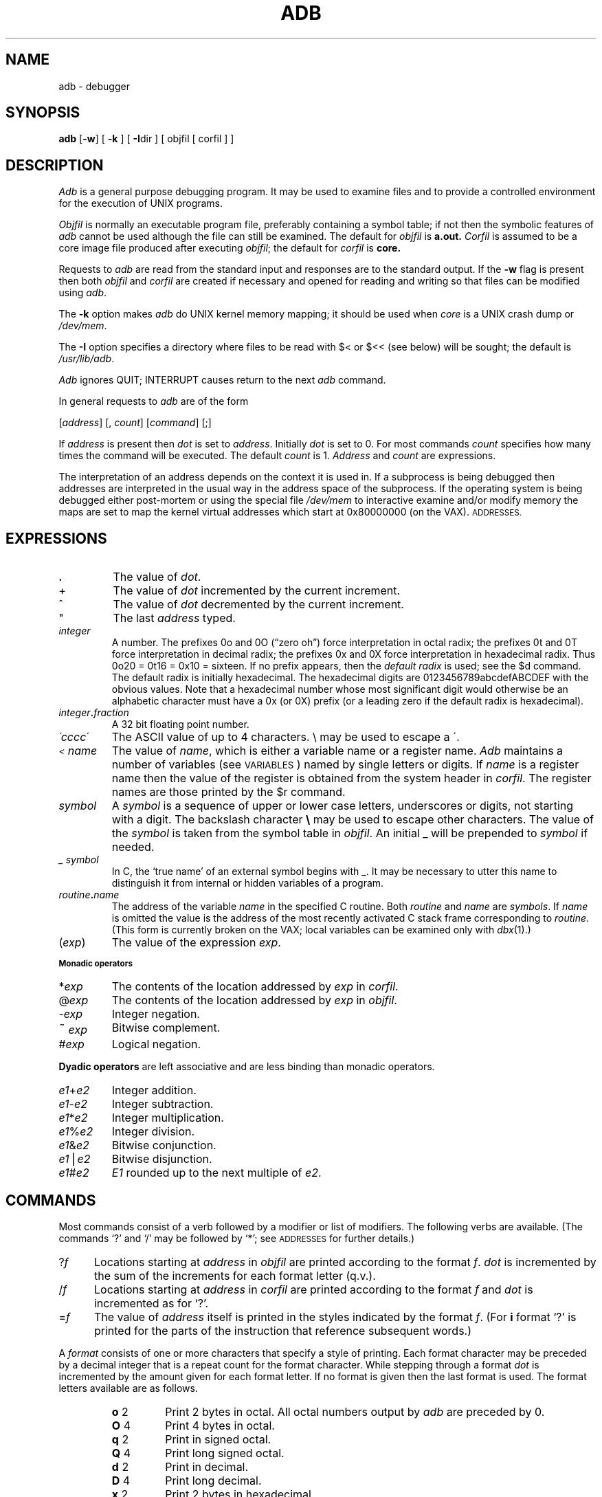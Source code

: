 .\" Copyright (c) 1980 Regents of the University of California.
.\" All rights reserved.  The Berkeley software License Agreement
.\" specifies the terms and conditions for redistribution.
.\"
.\"	@(#)adb.1	6.1 (Berkeley) 4/29/85
.\"
.TH ADB 1 "April 29, 1985"
.UC 4
.SH NAME
adb \- debugger
.SH SYNOPSIS
.B adb
[\fB\-w\fR] [ \fB\-k\fR ] [ \fB-I\fRdir ] [ objfil [ corfil ] ]
.ds TW \v'.25m'\s+2~\s-2\v'-.25m'
.ds ST *
.ds IM \v'.1m'=\v'-.1m'\s-2\h'-.1m'>\h'.1m'\s+2
.ds LE \(<=
.ds LT \s-2<\s+2
.ds GT \s-2>\s+2
.SH DESCRIPTION
.I Adb
is a general purpose debugging program.
It may be used to examine files and to provide
a controlled environment for the execution of UNIX programs.
.PP
.I Objfil
is normally an executable program file, preferably
containing a symbol table; if not then the symbolic features of
.I  adb
cannot be used although the file can still be examined.
The default for
.I objfil
is
.B  a.out.
.I Corfil
is assumed to be a core image file produced after executing
.IR objfil ;
the default for
.I corfil
is
.B  core.
.PP
Requests to
.I  adb
are read from the standard input and responses are to the standard output.
If the
.B  \-w
flag is present then both
.I  objfil
and
.I corfil
are created if necessary and opened for reading and writing
so that files can be modified using
.IR adb .
.PP
The \fB\-k\fP option makes \fIadb\fP do UNIX kernel memory
mapping; it should be used when \fIcore\fP is a UNIX crash dump
or \fI/dev/mem\fP.
.PP
The \fB\-I\fP option specifies a directory where files to be read
with $< or $<< (see below) will be sought; the default is
.IR /usr/lib/adb .
.PP
.I Adb
ignores QUIT; INTERRUPT causes return to the next
.I adb
command.
.PP
In general requests to
.I  adb
are of the form
.PP
.if n .ti 16
.if t .ti 1.6i
[\|\fIaddress\fR\|]  [\|,
.IR count \|]
[\|\fIcommand\fR\|] [\|;\|]
.PP
If
.I address
is present then
.I  dot
is set to
.IR address .
Initially
.I dot
is set to 0.  For most commands
.I count
specifies how many times the command will be executed.  The default
.I count
is 1.
.I Address
and
.I count
are expressions.
.PP
The interpretation of an address depends on the context it is used in.
If a subprocess is being debugged then addresses are interpreted
in the usual way in the address space of the subprocess.
If the operating system is being debugged either post-mortem or using
the special file
.I /dev/mem
to interactive examine and/or modify memory the maps are set to map
the kernel virtual addresses which start at 0x80000000 (on the VAX).
.SM ADDRESSES.
.SH EXPRESSIONS
.TP 7.2n
.B .
The value of
.IR dot .
.TP 7.2n
+
The value of
.I dot
incremented by the current increment.
.TP 7.2n
^
The value of
.I dot
decremented by the current increment.
.TP 7.2n
"
The last
.I address
typed.
.TP 7.2n
.I integer
A number.  The prefixes 0o and 0O (\*(lqzero oh\*(rq) force interpretation
in octal radix; the prefixes 0t and 0T force interpretation in
decimal radix; the prefixes 0x and 0X force interpretation in
hexadecimal radix.  Thus 0o20 = 0t16 = 0x10 = sixteen.
If no prefix appears, then the
.I default\ radix
is used; see the $d command.  The default radix is initially hexadecimal.
The hexadecimal digits are 0123456789abcdefABCDEF with the obvious
values.  Note that a hexadecimal number whose most significant
digit would otherwise be an alphabetic character must have a 0x
(or 0X) prefix (or a leading zero if the default radix is hexadecimal).
.TP 7.2n
.IB integer . fraction
A 32 bit floating point number.
.TP 7.2n
.I \'cccc\|\'
The ASCII value of up to 4 characters.
\e may be used to escape a \'.
.TP 7.2n
.I \*(LT name
The value of
.IR name ,
which is either a variable name or a register name.
.I Adb
maintains a number of variables (see
.SM VARIABLES\*S)
named by single letters or digits.
If
.I name
is a register name then the value of the register is obtained from
the system header in
.IR corfil .
The register names are those printed by the $r command.
.TP 7.2n
.I symbol
A
.I symbol
is a sequence of upper or lower case letters, underscores or
digits, not starting with a digit.  The backslash character
.B \e 
may be used to escape other characters.  The value of the
.I symbol
is taken from the symbol table in
.IR objfil .
An initial \_ will be prepended to
.I symbol
if needed.
.TP
.I _ symbol
In C, the `true name' of an external symbol begins with _.
It may be necessary to utter this name to distinguish it
from internal or hidden variables of a program.
.TP 7.2n
.IB routine . name
The address of the variable
.I name
in the specified C routine.  Both
.I routine
and
.I name
are
.IR symbols .
If
.I name
is omitted the value is the address of the most recently activated C stack frame
corresponding to
.IR routine .
(This form is currently broken on the VAX; local variables can be examined
only with
.IR dbx (1).)
.TP 7.2n
.RI ( exp \|)
The value of the expression
.IR exp .
.LP
.SM
.B  "Monadic\ operators"
.TP 7.2n
.RI \*(ST exp
The contents of the location addressed by
.I exp
in
.IR corfil .
.TP 7.2n
.RI @ exp
The contents of the location addressed by
.I exp
in
.IR objfil .
.TP 7.2n
.RI \- exp
Integer negation.
.TP 7.2n
.RI \*(TW exp
Bitwise complement.
.TP 7.2n
.RI # exp
Logical negation.
.LP
.tr ''
.B  "Dyadic\ operators"
are left associative and are less binding than monadic operators.
.TP 7.2n
.IR e1 + e2
Integer addition.
.TP 7.2n
.IR e1 \- e2
Integer subtraction.
.TP 7.2n
.IR e1 \*(ST e2
Integer multiplication.
.TP 7.2n
.IR e1 % e2
Integer division.
.TP 7.2n
.IR e1 & e2
Bitwise conjunction.
.TP 7.2n
.IR e1 \(bv e2
Bitwise disjunction.
.TP 7.2n
.IR e1 # e2
.I E1
rounded up to the next multiple of
.IR e2 .
.DT
.SH COMMANDS
Most commands consist of a verb followed by a modifier or list of modifiers.
The following verbs are available.
(The commands `?' and `/' may be followed by `\*(ST'; see
.SM ADDRESSES
for further details.)
.TP .5i
.RI ? f
Locations starting at
.I address
in
.I  objfil
are printed according to the format
.IR f .
.I dot
is incremented by the sum of the increments for each format letter (q.v.).
.TP
.RI / f
Locations starting at
.I address
in
.I  corfil
are printed according to the format
.I f
and
.I dot
is incremented as for `?'.
.TP
.RI  = f
The value of
.I address
itself is printed in the styles indicated by the format
.IR f .
(For
.B i 
format `?' is printed for the parts of the instruction that reference
subsequent words.)
.PP
A
.I format
consists of one or more characters that specify a style of printing.
Each format character may be preceded by a decimal integer
that is a repeat count for the format character.
While stepping through a format
.I dot
is incremented by the amount given for each format letter.
If no format is given then the last format is used.
The format letters available are as follows.
.ta 2.5n .5i
.RS
.TP
.BR o "	2"
Print 2 bytes in octal.  All octal numbers output by
.I adb
are preceded by 0.
.br
.ns
.TP
.BR O "	4"
Print 4 bytes in octal.
.br
.ns
.TP
.BR q "	2"
Print in signed octal.
.br
.ns
.TP
.BR Q "	4"
Print long signed octal.
.br
.ns
.TP
.BR d "	2"
Print in decimal.
.br
.ns
.TP
.BR D "	4"
Print long decimal.
.br
.ns
.TP
.BR x "	2"
Print 2 bytes in hexadecimal.
.br
.ns
.TP
.BR X "	4"
Print 4 bytes in hexadecimal.
.br
.ns
.TP
.BR u "	2"
Print as an unsigned decimal number.
.br
.ns
.TP
.BR U "	4"
Print long unsigned decimal.
.br
.ns
.TP
.BR f "	4"
Print the 32 bit value as a floating point number.
.br
.ns
.TP
.BR F "	8"
Print double floating point.
.br
.ns
.TP
.BR b "	1"
Print the addressed byte in octal.
.br
.ns
.TP
.BR c "	1"
Print the addressed character.
.br
.ns
.TP
.BR C "	1"
Print the addressed character using
the standard escape convention where control characters
are printed as ^X and the delete character is printed as ^?.
.br
.ns
.TP
.BI s "	n"
Print the addressed characters until a zero character is reached.
.br
.ns
.TP
.BI S "	n"
Print a string using the ^\fIX\fR escape convention (see \fBC\fR above).
.I n
is the length of the string including its zero terminator.
.br
.ns
.TP
.BR Y "	4"
Print 4 bytes in date format (see
.IR ctime (3)).
.br
.ns
.TP
.BR i "	n"
Print as machine instructions.
.I n
is the number of bytes occupied by the instruction.
This style of printing causes variables 1 and 2 to be set
to the offset parts of the source and destination respectively.
.br
.ns
.TP
.BR a "	0"
Print the value of
.I dot
in symbolic form.
Symbols are checked to ensure that they have an appropriate
type as indicated below.
.LP
	/	local or global data symbol
.br
	?	local or global text symbol
.br
	=	local or global absolute symbol
.TP
.BR p "	4"
Print the addressed value in symbolic form using
the same rules for symbol lookup as
.BR a .
.br
.tr ''
.ns
.TP
.BR t "	0"
When preceded by an integer tabs to the next appropriate tab stop.
For example,
.B 8t 
moves to the next 8-space tab stop.
.br
.ns
.TP
.BR r "	0"
Print a space.
.br
.ns
.TP
.BR n "	0"
Print a newline.
.br
.ns
.tr '"
.TP
.BR '...' " 0"
Print the enclosed string.
.br
.tr ''
.br
.ns
.TP
.B ^
.I Dot
is decremented by the current increment.  Nothing is printed.
.br
.ns
.TP
+
.I Dot
is incremented by 1.  Nothing is printed.
.br
.ns
.TP
\-
.I Dot
is decremented by 1.  Nothing is printed.
.RE
.TP
newline
Repeat the previous command with a
.I count
of 1.
.TP
.RB [ ?/ ] l "\fI value mask\fR"
Words starting at
.I  dot
are masked with
.I mask
and compared with
.I value
until a match is found.
If
.B L
is used then the match is for 4 bytes at a time instead of 2.
If no match is found then
.I dot
is unchanged; otherwise
.I dot
is set to the matched location.
If
.I mask
is omitted then \-1 is used.
.TP
.RB [ ?/ ] w "\fI value ...\fR"
Write the 2-byte
.I value
into the addressed location.  If the command is
.BR W ,
write 4 bytes.
Odd addresses are not allowed when writing to the subprocess address space.
.TP
[\fB?/\fR]\fBm\fI b1 e1 f1\fR[\fB?/\fR]
.br
New values for
.RI ( b1,\ e1,\ f1 )
are recorded.  If less than three expressions are given then
the remaining map parameters are left unchanged.
If the `?' or `/' is followed by `\*(ST' then
the second segment (\fIb2\fR\|,\|\fIe2\fR\|,\|\fIf2\fR)
of the mapping is changed.
If the list is terminated by `?' or `/' then the file (\fIobjfil\fR or
.I corfil
respectively) is used for subsequent requests.
(So that, for example, `/m?' will cause `/' to refer to
.IR objfil .)
.TP
.BI \*(GT name
.I Dot
is assigned to the variable or register named.
.TP
.B !
A shell (/bin/sh) is called to read the rest of the line following `!'.
.TP
.RI $ modifier
Miscellaneous commands.  The available 
.I modifiers 
are:
.RS
.TP
.BI < f
Read commands from the file
.IR f .
If this command is executed in a file, further commands
in the file are not seen.
If
.I f
is omitted, the current input stream is terminated.  If a
.I count
is given, and is zero, the command will be ignored.
The value of the count will be placed in variable
.I 9
before the first command in
.I f
is executed.
.br
.ns
.TP
.BI << f
Similar to
.B <
except it can be used in a file of commands without
causing the file to be closed.  Variable
.I 9
is saved during the execution of this command, and restored when it completes.
There is a (small) finite limit to the number of
.B <<
files that can be open at once.
.br
.ns
.TP
.BI > f
Append output to the file
.IR f ,
which is created if it does not exist.  If
.I f
is omitted, output is returned to the terminal.
.br
.ns
.TP
.B ?
Print process id, the signal which caused stoppage or termination,
as well as the registers as \fB$r\fR.  This is the default if
\fImodifier\fR is omitted.
.br
.ns
.TP
.B r
Print the general registers and the instruction addressed by
.BR pc .
.I Dot
is set to \fBpc\fR.
.br
.ns
.TP
.B b
Print all breakpoints and their associated counts and commands.
.br
.ns
.TP
.B c
C stack backtrace.  If
.I address
is given then it is taken as the address of the current frame 
instead of the contents of the frame\-pointer register.  If
.B C 
is used then the names and (32 bit) values of all automatic
and static variables are printed for each active function. (broken
on the VAX).  If
.I count
is given then only the first
.I count
frames are printed.
.br
.ns
.TP
.B d
Set the default radix to
.I address
and report the new value.  Note that
.I address
is interpreted in the (old) current radix.
Thus \*(lq10$d\*(rq never changes the default radix.
To make decimal the default radix, use \*(lq0t10$d\*(rq.
.br
.ns
.TP
.B e
The names and values of external variables are printed.
.br
.ns
.TP
.B w
Set the page width for output to
.I address
(default 80).
.br
.ns
.TP
.B s
Set the limit for symbol matches to
.I address
(default 255).
.br
.ns
.TP
.B o
All integers input are regarded as octal.
.br
.ns
.TP
.B q
Exit from
.IR adb .
.br
.ns
.TP
.B v
Print all non zero variables in octal.
.br
.ns
.TP
.B m
Print the address map.
.br
.ns
.TP
.B p
.RI ( "Kernel debugging" )
Change the current kernel memory mapping to map the designated 
.B "user structure"
to the address given by the symbol
.I "_u."
The
.I address
argument is the address of the user's user page table entries (on
the VAX).
.RE
.TP
.BI : modifier
Manage a subprocess.  Available modifiers are:
.RS
.TP
.BI b c
Set breakpoint at
.IR address .
The breakpoint is executed
.IR count \-1
times before causing a stop.
Each time the breakpoint is encountered the command
.I c
is executed.  If this command is omitted or sets
.I dot
to zero then the breakpoint causes a stop.
.TP
.B d
Delete breakpoint at
.IR address .
.TP
.B r
Run
.I objfil
as a subprocess.  If
.I address
is given explicitly then the program is entered at this point; otherwise
the program is entered at its standard entry point.
.I count
specifies how many breakpoints are to be ignored before stopping.
Arguments to the subprocess may be supplied on the same line as the command.
An argument starting with < or > causes the standard
input or output to be established for the command.
.TP
.BI c s
The subprocess is continued with signal
.I s,
see
.IR sigvec (2).
If
.I address
is given then the subprocess is continued at this address.
If no signal is specified then the signal
that caused the subprocess to stop is sent.
Breakpoint skipping is the same as for
.BR r .
.TP
.BI s s
As for
.B c 
except that the subprocess is single stepped
.I count
times.  If there is no current subprocess then
.I objfil
is run as a subprocess as for
.BR r .
In this case no signal can be sent; the remainder of the line
is treated as arguments to the subprocess.
.TP
.B k
The current subprocess, if any, is terminated.
.RE
.SH VARIABLES
.I Adb
provides a number of variables.
Named variables are set initially by
.I  adb
but are not used subsequently.
Numbered variables are reserved for communication as follows.
.TP
0
The last value printed.
.br
.ns
.TP
1
The last offset part of an instruction source.
.br
.ns
.TP
2
The previous value of variable 1.
.br
.ns
.TP
9
The count on the last $< or $<< command.
.PP
On entry the following are set from the system header in the
.IR corfil .
If
.I corfil
does not appear to be a
.B core 
file then these values are set from
.IR objfil .
.TP
b
The base address of the data segment.
.br
.ns
.TP
d
The data segment size.
.br
.ns
.TP
e
The entry point.
.br
.ns
.TP
m
The `magic' number (0407, 0410 or 0413).
.br
.ns
.TP
s
The stack segment size.
.br
.ns
.TP
t
The text segment size.
.SH ADDRESSES
The address in a file associated with
a written address is determined by a mapping associated with that file.
Each mapping is represented by two triples
.RI ( "b1, e1, f1" )
and
.RI ( "b2, e2, f2" )
and the
.I file address
corresponding to a written
.I address
is calculated as follows.
.PP
.if t .ti 1.5i
.if n .ti 8
.IR b1 \*(LE address < e1
\*(IM
.IR "file address" = address + f1\-b1,
otherwise,
.PP
.if t .ti 1.5i
.if n .ti 8
.IR b2 \*(LE address < e2
\*(IM
.IR "file address" = address + f2\-b2,
.PP
otherwise, the requested
.I address
is not legal.  In some cases (e.g. for programs with separated I and D
space) the two segments for a file may overlap.  If a
.B ? 
or
.B / 
is followed by an
.B \*(ST 
then only the second triple is used.
.PP
The initial setting of both mappings is suitable for normal
.B a.out 
and
.B core 
files.  If either file is not of the kind expected then, for that file,
.I b1
is set to 0,
.I e1
is set to the maximum file size and
.I f1
is set to 0; in this way the whole
file can be examined with no address translation.
.PP
.SH FILES
a.out
.br
core
.SH SEE\ ALSO
cc(1),
dbx(1),
ptrace(2),
a.out(5),
core(5)
.SH DIAGNOSTICS
`Adb' when there is no current command or format.
Comments about inaccessible files, syntax errors,
abnormal termination of commands, etc.
Exit status is 0, unless last command failed or returned nonzero status.
.SH BUGS
Since no shell is invoked to interpret the arguments of the
.B :r
command, the customary wild-card and variable expansions cannot occur.
